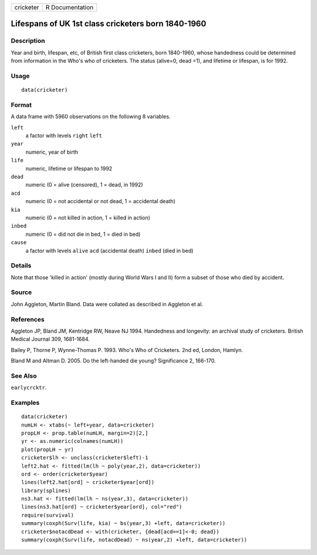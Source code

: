 +-----------+-----------------+
| cricketer | R Documentation |
+-----------+-----------------+

Lifespans of UK 1st class cricketers born 1840-1960
---------------------------------------------------

Description
~~~~~~~~~~~

Year and birth, lifespan, etc, of British first class cricketers, born
1840-1960, whose handedness could be determined from information in the
Who's who of cricketers. The status (alive=0, dead =1), and lifetime or
lifespan, is for 1992.

Usage
~~~~~

::

    data(cricketer)

Format
~~~~~~

A data frame with 5960 observations on the following 8 variables.

``left``
    a factor with levels ``right`` ``left``

``year``
    numeric, year of birth

``life``
    numeric, lifetime or lifespan to 1992

``dead``
    numeric (0 = alive (censored), 1 = dead, in 1992)

``acd``
    numeric (0 = not accidental or not dead, 1 = accidental death)

``kia``
    numeric (0 = not killed in action, 1 = killed in action)

``inbed``
    numeric (0 = did not die in bed, 1 = died in bed)

``cause``
    a factor with levels ``alive`` ``acd`` (accidental death) ``inbed``
    (died in bed)

Details
~~~~~~~

Note that those 'killed in action' (mostly during World Wars I and II)
form a subset of those who died by accident.

Source
~~~~~~

John Aggleton, Martin Bland. Data were collated as described in Aggleton
et al.

References
~~~~~~~~~~

Aggleton JP, Bland JM, Kentridge RW, Neave NJ 1994. Handedness and
longevity: an archival study of cricketers. British Medical Journal 309,
1681-1684.

Bailey P, Thorne P, Wynne-Thomas P. 1993. Who's Who of Cricketers. 2nd
ed, London, Hamlyn.

Bland M and Altman D. 2005. Do the left-handed die young? Significance
2, 166-170.

See Also
~~~~~~~~

``earlycrcktr``.

Examples
~~~~~~~~

::

    data(cricketer)
    numLH <- xtabs(~ left+year, data=cricketer)
    propLH <- prop.table(numLH, margin=2)[2,]
    yr <- as.numeric(colnames(numLH))
    plot(propLH ~ yr)
    cricketer$lh <- unclass(cricketer$left)-1
    left2.hat <- fitted(lm(lh ~ poly(year,2), data=cricketer))
    ord <- order(cricketer$year)
    lines(left2.hat[ord] ~ cricketer$year[ord])
    library(splines)
    ns3.hat <- fitted(lm(lh ~ ns(year,3), data=cricketer))
    lines(ns3.hat[ord] ~ cricketer$year[ord], col="red")
    require(survival)
    summary(coxph(Surv(life, kia) ~ bs(year,3) +left, data=cricketer))
    cricketer$notacdDead <- with(cricketer, {dead[acd==1]<-0; dead})
    summary(coxph(Surv(life, notacdDead) ~ ns(year,2) +left, data=cricketer))
